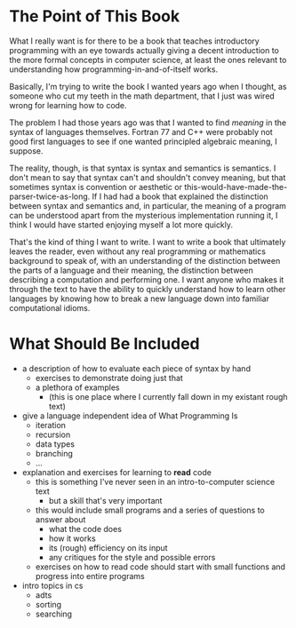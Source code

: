 * The Point of This Book
  What I really want is for there to be a book that teaches introductory programming with an eye towards actually giving a decent introduction to the more formal concepts in computer science, at least the ones relevant to understanding how programming-in-and-of-itself works.
  
  Basically, I'm trying to write the book I wanted years ago when I thought, as someone who cut my teeth in the math department, that I just was wired wrong for learning how to code.

  The problem I had those years ago was that I wanted to find /meaning/ in the syntax of languages themselves. Fortran 77 and C++ were probably not good first languages to see if one wanted principled algebraic meaning, I suppose. 

  The reality, though, is that syntax is syntax and semantics is semantics. I don't mean to say that syntax can't and shouldn't convey meaning, but that sometimes syntax is convention or aesthetic or this-would-have-made-the-parser-twice-as-long. If I had had a book that explained the distinction between syntax and semantics and, in particular, the meaning of a program can be understood apart from the mysterious implementation running it, I think I would have started enjoying myself a lot more quickly.

That's the kind of thing I want to write. I want to write a book that ultimately leaves the reader, even without any real programming or mathematics background to speak of, with an understanding of the distinction between the parts of a language and their meaning, the distinction between describing a computation and performing one. I want anyone who makes it through the text to have the ability to quickly understand how to learn other languages by knowing how to break a new language down into familiar computational idioms.
* What Should Be Included
   + a description of how to evaluate each piece of syntax by hand
     + exercises to demonstrate doing just that
     + a plethora of examples
       + (this is one place where I currently fall down in my existant rough text)
   + give a language independent idea of What Programming Is
     + iteration
     + recursion
     + data types
     + branching
     + ...
   + explanation and exercises for learning to *read* code
     + this is something I've never seen in an intro-to-computer science text
       + but a skill that's very important
     + this would include small programs and a series of questions to answer about
       + what the code does
       + how it works
       + its (rough) efficiency on its input
       + any critiques for the style and possible errors
     + exercises on how to read code should start with small functions and progress into entire programs
   + intro topics in cs
     + adts
     + sorting
     + searching
     

